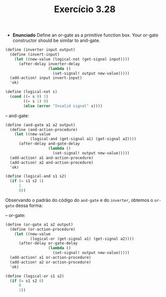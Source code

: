 #+Title: Exercício 3.28

 - *Enunciado*
  Define an or-gate as a primitive function box. Your or-gate constructor should be similar to and-gate.
 
#+BEGIN_SRC scheme
(define (inverter input output)
  (define (invert-input)
    (let ((new-value (logical-not (get-signal input))))
      (after-delay inverter-delay
                   (lambda ()
                     (set-signal! output new-value)))))
  (add-action! input invert-input)
  'ok)
  
(define (logical-not s)
  (cond ((= s 0) 1)
        ((= s 1) 0)
        (else (error "Invalid signal" s))))
#+END_SRC 

-- and-gate:
 
#+BEGIN_SRC scheme
(define (and-gate a1 a2 output)
  (define (and-action-procedure)
    (let ((new-value
           (logical-and (get-signal a1) (get-signal a2))))
      (after-delay and-gate-delay
                   (lambda ()
                     (set-signal! output new-value)))))
  (add-action! a1 and-action-procedure)
  (add-action! a2 and-action-procedure)
  'ok)
  
(define (logical-and s1 s2)
  (if (= s1 s2 1)
      1
      0))
#+END_SRC

Observando o padrão do código do =and-gate= e do =inverter=, obtemos o =or-gate= dessa forma:

-- or-gate:

#+BEGIN_SRC scheme
(define (or-gate a1 a2 output)
  (define (or-action-procedure)
    (let ((new-value
           (logical-or (get-signal a1) (get-signal a2))))
      (after-delay or-gate-delay
                   (lambda ()
                     (set-signal! output new-value)))))
  (add-action! a1 or-action-procedure)
  (add-action! a2 or-action-procedure)
  'ok)
  
(define (logical-or s1 s2)
  (if (= s1 s2 0)
      0
      1))
#+END_SRC
